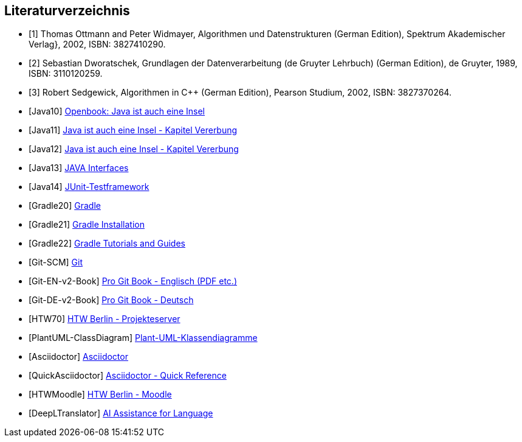 [bibliography]
== Literaturverzeichnis

- [[[REF1, 1]]]
Thomas Ottmann and Peter Widmayer,
Algorithmen und Datenstrukturen (German Edition),
Spektrum Akademischer Verlag}, 2002,
ISBN: 3827410290.

- [[[REF2, 2]]]
Sebastian Dworatschek,
Grundlagen der Datenverarbeitung (de Gruyter Lehrbuch) (German Edition),
de Gruyter,
1989,
ISBN: 3110120259.

- [[[REF5, 3]]]
Robert Sedgewick, Algorithmen in C++ (German Edition),
Pearson Studium,
2002,
ISBN: 3827370264.

- [[[REF10, Java10]]] http://openbook.rheinwerk-verlag.de/javainsel9[Openbook: Java ist auch eine Insel]
- [[[REF11, Java11]]] http://openbook.rheinwerk-verlag.de/javainsel9/javainsel_05_008.htm[Java ist auch eine Insel - Kapitel Vererbung]
- [[[REF12, Java12]]] http://openbook.rheinwerk-verlag.de/javainsel9/javainsel_05_008.htm[Java ist auch eine Insel - Kapitel Vererbung]
- [[[REF13, Java13]]] https://www.w3schools.com/java/java_interface.asp[JAVA Interfaces]
- [[[REF14, Java14]]]  http://junit.org[JUnit-Testframework]
- [[[REF20, Gradle20]]]  https://gradle.org[Gradle]
- [[[REF21, Gradle21]]]  https://gradle.org/install/[Gradle Installation]
- [[[REF22, Gradle22]]]  https://gradle.org/guides/[Gradle Tutorials and Guides]
- [[[REFGitSCM, Git-SCM]]]  https://git-scm.com/[Git]
- [[[REFGitENv2Book, Git-EN-v2-Book]]]  https://git-scm.com/book/en/v2[Pro Git Book - Englisch (PDF etc.)]
- [[[REFGitDEv2Book, Git-DE-v2-Book]]]  https://git-scm.com/book/de/v2[Pro Git Book - Deutsch]
- [[[REFHWProjekteServer, HTW70]]]  https://studi.f4.htw-berlin.de/www/[HTW Berlin - Projekteserver]
- [[[REFPlantUMLClassDiagram, PlantUML-ClassDiagram]]] https://plantuml.com/de/class-diagram[Plant-UML-Klassendiagramme]
- [[[REFACDOC100, Asciidoctor]]] https://asciidoctor.org[Asciidoctor]
- [[[REFACDOC110, QuickAsciidoctor]]] https://asciidoctor.org/docs/asciidoc-syntax-quick-reference[Asciidoctor - Quick Reference]
- [[[REFHTW200, HTWMoodle]]] https://moodle.htw-berlin.de/login/index.php[HTW Berlin - Moodle]
- [[[REFMISC500, DeepLTranslator]]] https://www.deepl.com/translator[AI Assistance for Language]


